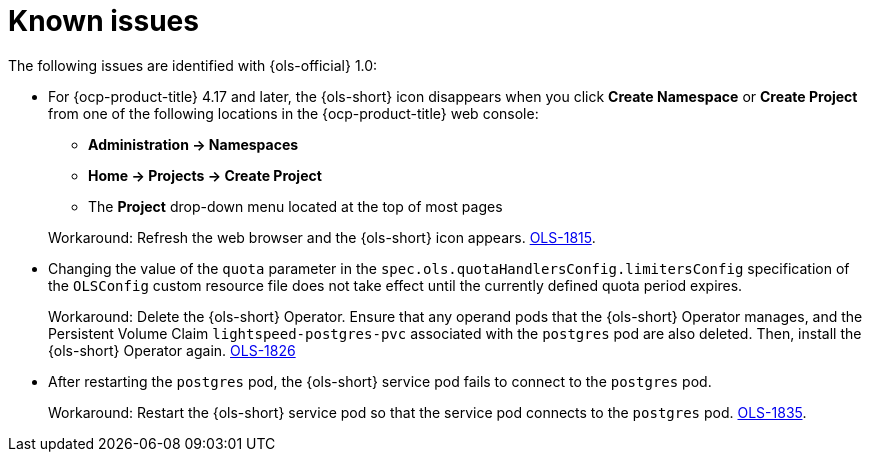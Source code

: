 // This module is used in the following assemblies:

// * lightspeed-docs-main/release_notes/ols-release-notes.adoc

:_mod-docs-content-type: REFERENCE
[id="ols-1-0-known-issues_{context}"]
= Known issues

The following issues are identified with {ols-official} 1.0:

* For {ocp-product-title} 4.17 and later, the {ols-short} icon disappears when you click *Create Namespace* or *Create Project* from one of the following locations in the {ocp-product-title} web console:
+
--
** *Administration -> Namespaces* 
** *Home -> Projects -> Create Project*
** The *Project* drop-down menu located at the top of most pages
--
+
Workaround: Refresh the web browser and the {ols-short} icon appears. link:https://issues.redhat.com/browse/OLS-1815[OLS-1815].

* Changing the value of the `quota` parameter in the `spec.ols.quotaHandlersConfig.limitersConfig` specification of the `OLSConfig` custom resource file does not take effect until the currently defined quota period expires.
+
Workaround: Delete the {ols-short} Operator. Ensure that any operand pods that the {ols-short} Operator manages, and the Persistent Volume Claim `lightspeed-postgres-pvc` associated with the `postgres` pod are also deleted. Then, install the {ols-short} Operator again. https://issues.redhat.com/browse/OLS-1826[OLS-1826]

* After restarting the `postgres` pod, the {ols-short} service pod fails to connect to the `postgres` pod.
+
Workaround: Restart the {ols-short} service pod so that the service pod connects to the `postgres` pod. link:https://issues.redhat.com/browse/OLS-1815[OLS-1835].
